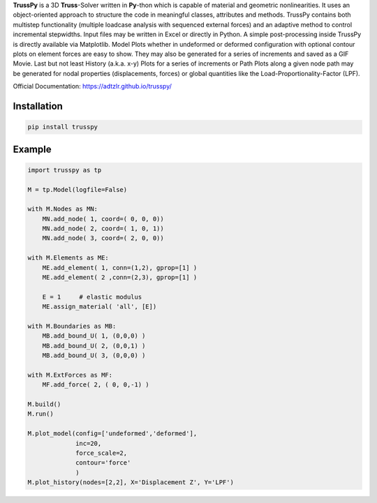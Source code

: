 **TrussPy** is a 3D **Truss**-Solver written in **Py**-thon which is capable of material and geometric nonlinearities. It uses an object-oriented approach to structure the code in meaningful classes, attributes and methods. TrussPy contains both multistep functionality (multiple loadcase analysis with sequenced external forces) and an adaptive method to control incremental stepwidths. Input files may be written in Excel or directly in Python. A simple post-processing inside TrussPy is directly available via Matplotlib. Model Plots whether in undeformed or deformed configuration with optional contour plots on element forces are easy to show. They may also be generated for a series of increments and saved as a GIF Movie. Last but not least History (a.k.a. x-y) Plots for a series of increments or Path Plots along a given node path may be generated for nodal properties (displacements, forces) or global quantities like the Load-Proportionality-Factor (LPF).

Official Documentation: https://adtzlr.github.io/trusspy/


Installation
============

.. code:: python

    pip install trusspy

Example
=======

.. code:: python

    import trusspy as tp

    M = tp.Model(logfile=False)

    with M.Nodes as MN:
        MN.add_node( 1, coord=( 0, 0, 0))
        MN.add_node( 2, coord=( 1, 0, 1))
        MN.add_node( 3, coord=( 2, 0, 0))

    with M.Elements as ME:
        ME.add_element( 1, conn=(1,2), gprop=[1] )
        ME.add_element( 2 ,conn=(2,3), gprop=[1] )

        E = 1     # elastic modulus
        ME.assign_material( 'all', [E])

    with M.Boundaries as MB:
        MB.add_bound_U( 1, (0,0,0) )
        MB.add_bound_U( 2, (0,0,1) )
        MB.add_bound_U( 3, (0,0,0) )

    with M.ExtForces as MF:
        MF.add_force( 2, ( 0, 0,-1) )
    
    M.build()
    M.run()

    M.plot_model(config=['undeformed','deformed'], 
                 inc=20, 
                 force_scale=2,
                 contour='force'
                 )
    M.plot_history(nodes=[2,2], X='Displacement Z', Y='LPF')
